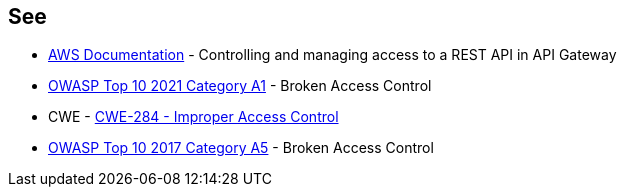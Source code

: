 == See

* https://docs.aws.amazon.com/apigateway/latest/developerguide/apigateway-control-access-to-api.html[AWS Documentation] - Controlling and managing access to a REST API in API Gateway
* https://owasp.org/Top10/A01_2021-Broken_Access_Control/[OWASP Top 10 2021 Category A1] - Broken Access Control
* CWE - https://cwe.mitre.org/data/definitions/284[CWE-284 - Improper Access Control]
* https://owasp.org/www-project-top-ten/2017/A5_2017-Broken_Access_Control[OWASP Top 10 2017 Category A5] - Broken Access Control
